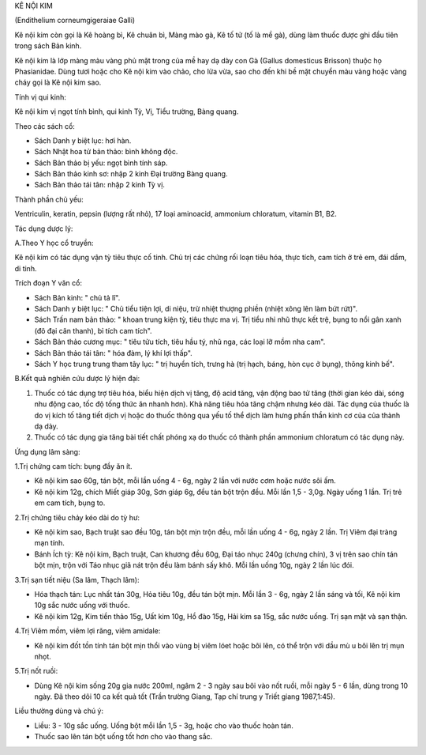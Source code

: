.. _plants_ke_noi_kim:




KÊ NỘI KIM

(Endithelium corneumgigeraiae Galli)

Kê nội kim còn gọi là Kê hoàng bì, Kê chuân bì, Màng mào gà, Kê tố tử
(tố là mề gà), dùng làm thuốc được ghi đầu tiên trong sách Bản kinh.

Kê nội kim là lớp màng màu vàng phủ mặt trong của mề hay dạ dày con Gà
(Gallus domesticus Brisson) thuộc họ Phasianidae. Dùng tươi hoặc cho Kê
nội kim vào chảo, cho lửa vừa, sao cho đến khi bề mặt chuyển màu vàng
hoặc vàng cháy gọi là Kê nội kim sao.

Tính vị qui kinh:

Kê nội kim vị ngọt tính bình, qui kinh Tỳ, Vị, Tiểu trường, Bàng quang.

Theo các sách cổ:

-  Sách Danh y biệt lục: hơi hàn.
-  Sách Nhật hoa tử bản thảo: bình không độc.
-  Sách Bản thảo bị yếu: ngọt bình tính sáp.
-  Sách Bản thảo kinh sơ: nhập 2 kinh Đại trường Bàng quang.
-  Sách Bản thảo tái tân: nhập 2 kinh Tỳ vị.

Thành phần chủ yếu:

Ventriculin, keratin, pepsin (lượng rất nhỏ), 17 loại aminoacid,
ammonium chloratum, vitamin B1, B2.

Tác dụng dược lý:

A.Theo Y học cổ truyền:

Kê nội kim có tác dụng vận tỳ tiêu thực cố tinh. Chủ trị các chứng rối
loạn tiêu hóa, thực tích, cam tích ở trẻ em, đái dầm, di tinh.

Trích đoạn Y văn cổ:

-  Sách Bản kinh: " chủ tả lî".
-  Sách Danh y biệt lục: " Chủ tiểu tiện lợi, di niệu, trừ nhiệt thượng
   phiền (nhiệt xông lên làm bứt rứt)".
-  Sách Trấn nam bản thảo: " khoan trung kiện tỳ, tiêu thực ma vị. Trị
   tiểu nhi nhũ thực kết trệ, bụng to nổi gân xanh (đô đại cân thanh),
   bỉ tích cam tích".
-  Sách Bản thảo cương mục: " tiêu tửu tích, tiêu hầu tý, nhũ nga, các
   loại lỡ mồm nha cam".
-  Sách Bản thảo tái tân: " hóa đàm, lý khí lợi thấp".
-  Sách Y học trung trung tham tây lục: " trị huyền tích, trưng hà (trị
   hạch, báng, hòn cục ở bụng), thông kinh bế".

B.Kết quả nghiên cứu dược lý hiện đại:

#. Thuốc có tác dụng trợ tiêu hóa, biểu hiện dịch vị tăng, độ acid tăng,
   vận động bao tử tăng (thời gian kéo dài, sóng nhu động cao, tốc độ
   tống thức ăn nhanh hơn). Khả năng tiêu hóa tăng chậm nhưng kéo dài.
   Tác dụng của thuốc là do vị kích tố tăng tiết dịch vị hoặc do thuốc
   thông qua yếu tố thể dịch làm hưng phấn thần kinh cơ của của thành dạ
   dày.
#. Thuốc có tác dụng gia tăng bài tiết chất phóng xạ do thuốc có thành
   phần ammonium chloratum có tác dụng này.

Ứng dụng lâm sàng:

1.Trị chứng cam tích: bụng đầy ăn ít.

-  Kê nội kim sao 60g, tán bột, mỗi lần uống 4 - 6g, ngày 2 lần với nước
   cơm hoặc nước sôi ấm.
-  Kê nội kim 12g, chích Miết giáp 30g, Sơn giáp 6g, đều tán bột trộn
   đều. Mỗi lần 1,5 - 3,0g. Ngày uống 1 lần. Trị trẻ em cam tích, bụng
   to.

2.Trị chứng tiêu chảy kéo dài do tỳ hư:

-  Kê nội kim sao, Bạch truật sao đều 10g, tán bột mịn trộn đều, mỗi lần
   uống 4 - 6g, ngày 2 lần. Trị Viêm đại tràng mạn tính.
-  Bánh Ích tỳ: Kê nội kim, Bạch truật, Can khương đều 60g, Đại táo nhục
   240g (chưng chín), 3 vị trên sao chín tán bột mịn, trộn với Táo nhục
   giã nát trộn đều làm bánh sấy khô. Mỗi lần uống 10g, ngày 2 lần lúc
   đói.

3.Trị sạn tiết niệu (Sa lâm, Thạch lâm):

-  Hóa thạch tán: Lục nhất tán 30g, Hỏa tiêu 10g, đều tán bột mịn. Mỗi
   lần 3 - 6g, ngày 2 lần sáng và tối, Kê nội kim 10g sắc nước uống với
   thuốc.
-  Kê nội kim 12g, Kim tiền thảo 15g, Uất kim 10g, Hồ đào 15g, Hải kim
   sa 15g, sắc nước uống. Trị sạn mật và sạn thận.

4.Trị Viêm mồm, viêm lợi răng, viêm amidale:

-  Kê nội kim đốt tồn tính tán bột mịn thổi vào vùng bị viêm lóet hoặc
   bôi lên, có thể trộn với dầu mù u bôi lên trị mụn nhọt.

5.Trị nốt ruồi:

-  Dùng Kê nội kim sống 20g gia nước 200ml, ngâm 2 - 3 ngày sau bôi vào
   nốt ruồi, mỗi ngày 5 - 6 lần, dùng trong 10 ngày. Đã theo dõi 10 ca
   kết quả tốt (Trần trường Giang, Tạp chí trung y Triết giang
   1987,1:45).

Liều thường dùng và chú ý:

-  Liều: 3 - 10g sắc uống. Uống bột mỗi lần 1,5 - 3g, hoặc cho vào thuốc
   hoàn tán.
-  Thuốc sao lên tán bột uống tốt hơn cho vào thang sắc.

..  image:: KENOIKIM.JPG
   :width: 50px
   :height: 50px
   :target: KENOIKIM_.HTM
